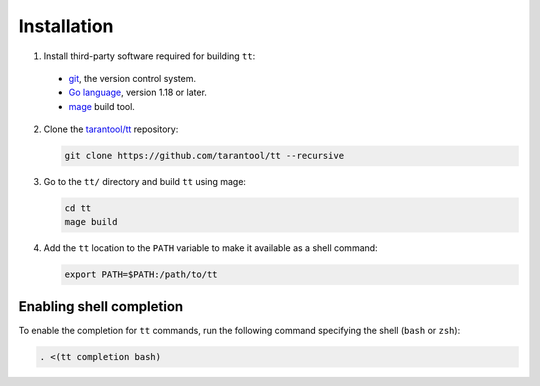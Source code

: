 Installation
============

1.  Install third-party software required for building ``tt``:

  * `git <https://git-scm.com/book/en/v2/Getting-Started-Installing-Git>`__,
    the version control system.
  * `Go language <https://golang.org/doc/install>`__, version 1.18 or later.
  * `mage <https://cmake.org/install/>`__ build tool.

2.  Clone the `tarantool/tt <https://github.com/tarantool/tt>`_ repository:

    ..  code-block:: bash

      git clone https://github.com/tarantool/tt --recursive

3.  Go to the ``tt/`` directory and build ``tt`` using mage:

    ..  code-block:: bash

      cd tt
      mage build

4.  Add the ``tt`` location to the ``PATH`` variable to make it available as a shell command:

    ..  code-block:: bash

        export PATH=$PATH:/path/to/tt

Enabling shell completion
-------------------------

To enable the completion for ``tt`` commands, run the following command specifying
the shell (``bash`` or ``zsh``):

..  code-block:: bash

      . <(tt completion bash)